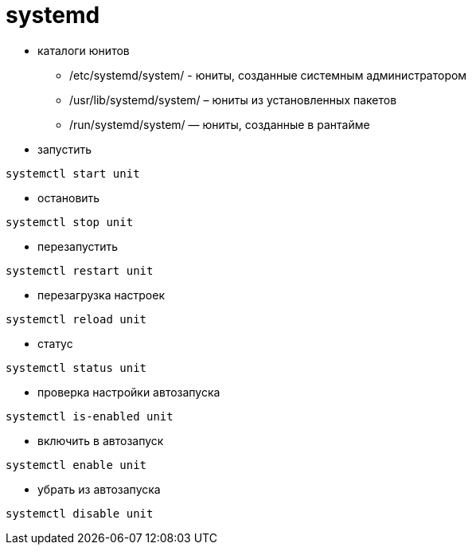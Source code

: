 = systemd

* каталоги юнитов
** /etc/systemd/system/ - юниты, созданные системным администратором
** /usr/lib/systemd/system/ – юниты из установленных пакетов
** /run/systemd/system/ — юниты, созданные в рантайме

* запустить
```
systemctl start unit
```

* остановить
```
systemctl stop unit
```

* перезапустить
```
systemctl restart unit
```

* перезагрузка настроек
```
systemctl reload unit
```

* статус
```
systemctl status unit
```

* проверка настройки автозапуска
```
systemctl is-enabled unit
```

* включить в автозапуск
```
systemctl enable unit
```

* убрать из автозапуска
```
systemctl disable unit
```